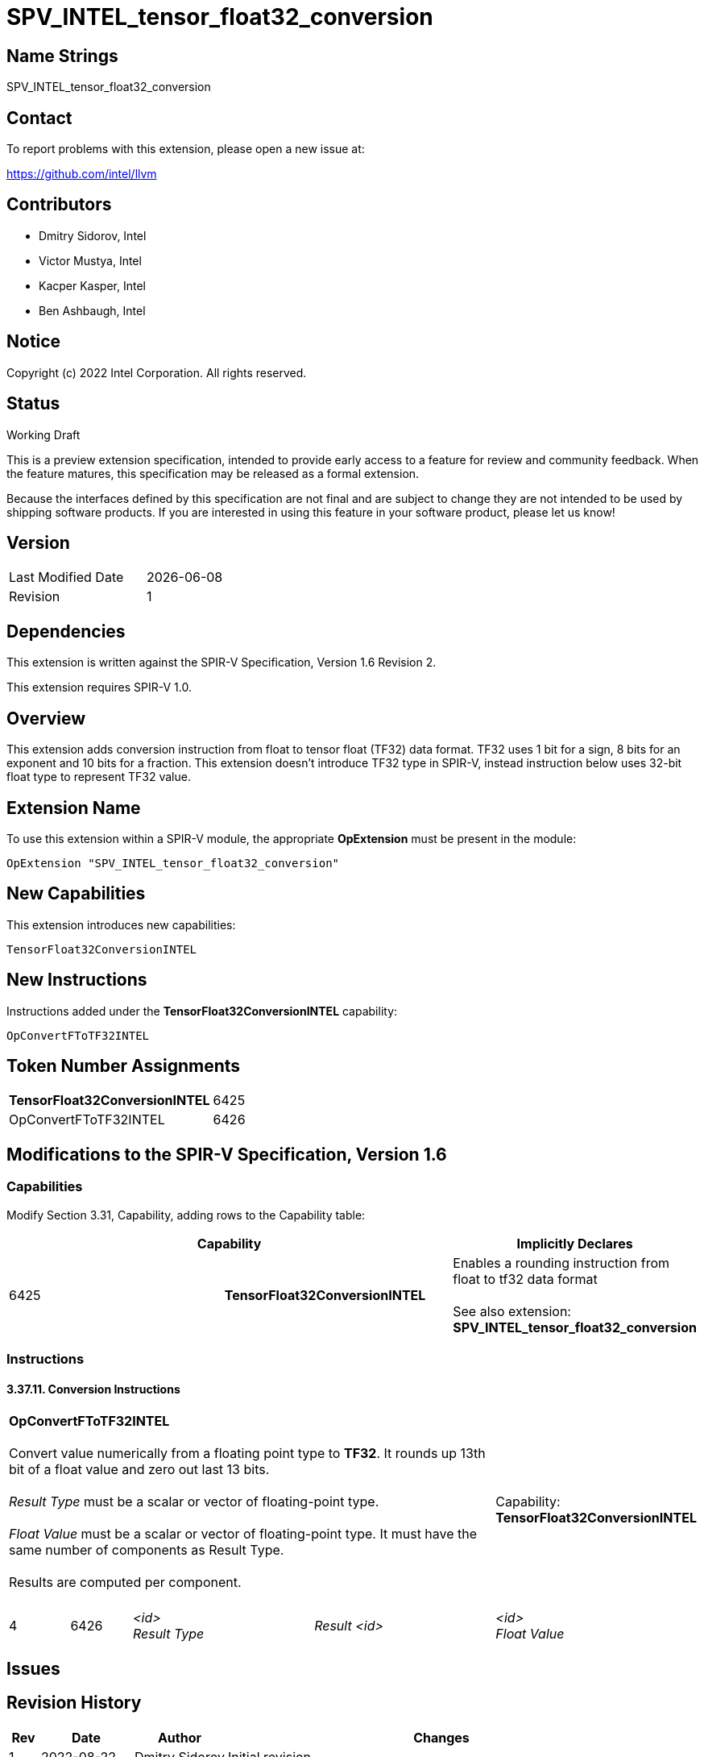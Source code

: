 :extension_name: SPV_INTEL_tensor_float32_conversion
:capability_tf32_conversion_name: TensorFloat32ConversionINTEL
:capability_tf32_conversion_token: 6425
:ConvertFToTF32_name: OpConvertFToTF32INTEL
:ConvertFToTF32_token: 6426

{extension_name}
================

== Name Strings

{extension_name}

== Contact

To report problems with this extension, please open a new issue at:

https://github.com/intel/llvm

== Contributors

- Dmitry Sidorov, Intel +
- Victor Mustya, Intel +
- Kacper Kasper, Intel +
- Ben Ashbaugh, Intel +

== Notice

Copyright (c) 2022 Intel Corporation.  All rights reserved.

== Status

Working Draft

This is a preview extension specification, intended to provide early access to a
feature for review and community feedback. When the feature matures, this
specification may be released as a formal extension.


Because the interfaces defined by this specification are not final and are
subject to change they are not intended to be used by shipping software
products. If you are interested in using this feature in your software product,
please let us know!

== Version

[width="40%",cols="25,25"]
|========================================
| Last Modified Date | {docdate}
| Revision           | 1
|========================================

== Dependencies

This extension is written against the SPIR-V Specification,
Version 1.6 Revision 2.

This extension requires SPIR-V 1.0.

== Overview

This extension adds conversion instruction from float to tensor float (TF32)
data format. TF32 uses 1 bit for a sign, 8 bits for an exponent and 10 bits for a
fraction. This extension doesn’t introduce TF32 type in SPIR-V, instead
instruction below uses 32-bit float type to represent TF32 value.


== Extension Name


To use this extension within a SPIR-V module, the appropriate *OpExtension* must
be present in the module:

[subs="attributes"]
----
OpExtension "{extension_name}"
----

== New Capabilities

This extension introduces new capabilities:

[subs="attributes"]
----
{capability_tf32_conversion_name}
----

== New Instructions

Instructions added under the *{capability_tf32_conversion_name}* capability:

[subs="attributes"]
----
{ConvertFToTF32_name}
----


== Token Number Assignments

[width="40%"]
[cols="70%,30%"]
[grid="rows"]
|====
|*{capability_tf32_conversion_name}* | {capability_tf32_conversion_token}
|{ConvertFToTF32_name} | {ConvertFToTF32_token}
|====

== Modifications to the SPIR-V Specification, Version 1.6

=== Capabilities

Modify Section 3.31, Capability, adding rows to the Capability table:

--
[options="header"]
|====
2+^| Capability ^| Implicitly Declares 
| {capability_tf32_conversion_token} | *{capability_tf32_conversion_name}*
| Enables a rounding instruction from float to tf32 data format +
 +
See also extension: *{extension_name}*
|====
--


=== Instructions

==== 3.37.11. Conversion Instructions

[cols="1,1,3*3",width="100%"]
|=====
4+|[[OpConvertFToTF32]]*{ConvertFToTF32_name}* +
 +
Convert value numerically from a floating point type to *TF32*.
It rounds up 13th bit of a float value and zero out last 13 bits. +
 +
'Result Type' must be a scalar or vector of floating-point type. +
 +
'Float Value' must be a scalar or vector of floating-point type.
It must have the same number of components as Result Type. +
 +
Results are computed per component. +
 +
1+|Capability: +
*{capability_tf32_conversion_name}*
1+| 4 | {ConvertFToTF32_token}
| '<id>' +
'Result Type'
| 'Result <id>'
| '<id>' +
'Float Value'
| '<id>' +
|=====


== Issues

// . first issue
// +
// --
// *RESOLVED*:
// --

== Revision History

[cols="5,15,15,70"]
[grid="rows"]
[options="header"]
|========================================
|Rev|Date|Author|Changes
|1|2022-08-22|Dmitry Sidorov|Initial revision
|========================================
